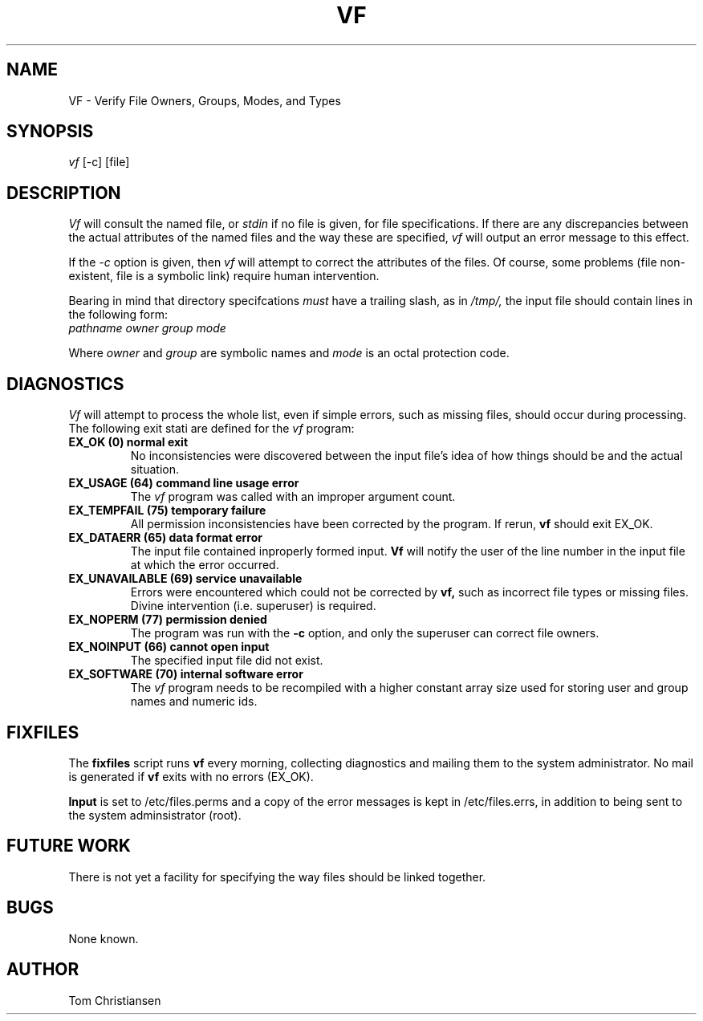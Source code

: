 .TH VF LOCAL uw
. \" @(#)vfs.l	1.1 1/11/84
.UC 4
.SH NAME
VF - Verify File Owners, Groups, Modes, and Types
.SH SYNOPSIS
.I vf 
[-c] [file]
.SH DESCRIPTION
.I Vf
will consult the named file, or 
.I stdin 
if no file
is given, for file specifications. 
If there are any discrepancies between the
actual attributes of the named files and the way
these are specified, 
.I vf
will output an error message to this effect.
.PP
If the 
.I \-c
option is given, then
.I vf
will attempt to correct the attributes of the files.
Of course, some problems (file non-existent, file is 
a symbolic link) require human intervention.
.PP 
Bearing in mind that directory specifcations
.I must
have a trailing slash, as in 
.I /tmp/,
the input file should contain lines 
in the following 
form:
.TP
.I pathname owner group mode
.PP
Where 
.I owner
and 
.I group
are symbolic names and 
.I mode
is an octal protection code.
.SH DIAGNOSTICS
.I Vf
will attempt to process the whole list, even if 
simple errors, such as missing files, should occur during processing.  The
following exit stati are defined for the
.I vf
program:
.TP
.B EX_OK (0) normal exit
No inconsistencies were discovered between the input file's idea
of how things should be and the actual situation.
.TP
.B EX_USAGE (64) command line usage error
The
.I vf
program was called with an improper argument count.
.TP
.B EX_TEMPFAIL (75) temporary failure
All permission inconsistencies have been corrected by the program.
If rerun, 
.B vf
should exit EX_OK.
.TP 
.B EX_DATAERR (65) data format error
The input file contained inproperly formed input.
.B Vf
will notify the user of the line number in the input file
at which the error occurred.
.TP 
.B EX_UNAVAILABLE (69) service unavailable
Errors were encountered which could not be 
corrected by 
.B vf,
such as incorrect file types or missing files.  Divine
intervention (i.e. superuser) is required.
.TP
.B EX_NOPERM  (77) permission denied
The program was run with the
.B \-c
option, and only the superuser can correct file owners.
.TP
.B EX_NOINPUT (66) cannot open input
The specified input file did not exist.
.TP
.B EX_SOFTWARE (70) internal software error
The 
.I vf
program needs to be recompiled with a higher
constant array size used for storing user and group
names and numeric ids.
.SH FIXFILES
The 
.B fixfiles
script runs 
.B vf
every morning, collecting diagnostics and mailing
them to the system administrator.  No mail is
generated if 
.B vf
exits with no errors (EX_OK).  
.PP
.B Input
is set to /etc/files.perms
and a copy of the error messages is kept in 
/etc/files.errs,
in addition to being sent to the system adminsistrator (root).
.SH FUTURE WORK
There is not yet a facility for specifying the way 
files should be linked together.  
.SH BUGS
None known.
.SH AUTHOR
Tom Christiansen 

